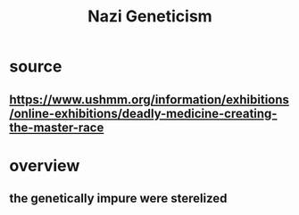 #+TITLE: Nazi Geneticism
* source
** https://www.ushmm.org/information/exhibitions/online-exhibitions/deadly-medicine-creating-the-master-race
* overview
** the genetically impure were sterelized
